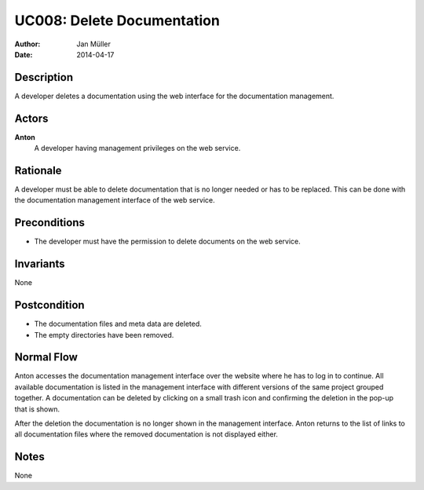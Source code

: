 .. _UC008:

===========================
UC008: Delete Documentation
===========================

:Author:    Jan Müller
:Date:      2014-04-17

Description
===========

A developer deletes a documentation using the web interface for the
documentation management.

Actors
======

**Anton**
    A developer having management privileges on the web service.

Rationale
=========

A developer must be able to delete documentation that is no longer needed or
has to be replaced. This can be done with the documentation management
interface of the web service.

Preconditions
=============

- The developer must have the permission to delete documents on the web
  service.

Invariants
==========

None

Postcondition
=============

- The documentation files and meta data are deleted.
- The empty directories have been removed.

Normal Flow
===========

Anton accesses the documentation management interface over the website where
he has to log in to continue. All available documentation is listed in the
management interface with different versions of the same project grouped
together. A documentation can be deleted by clicking on a small trash icon and
confirming the deletion in the pop-up that is shown.

After the deletion the documentation is no longer shown in the management
interface. Anton returns to the list of links to all documentation files where
the removed documentation is not displayed either.

Notes
=====

None

.. vim: set spell spelllang=en ft=rst tw=75 nocin nosi ai sw=4 ts=4 expandtab:

